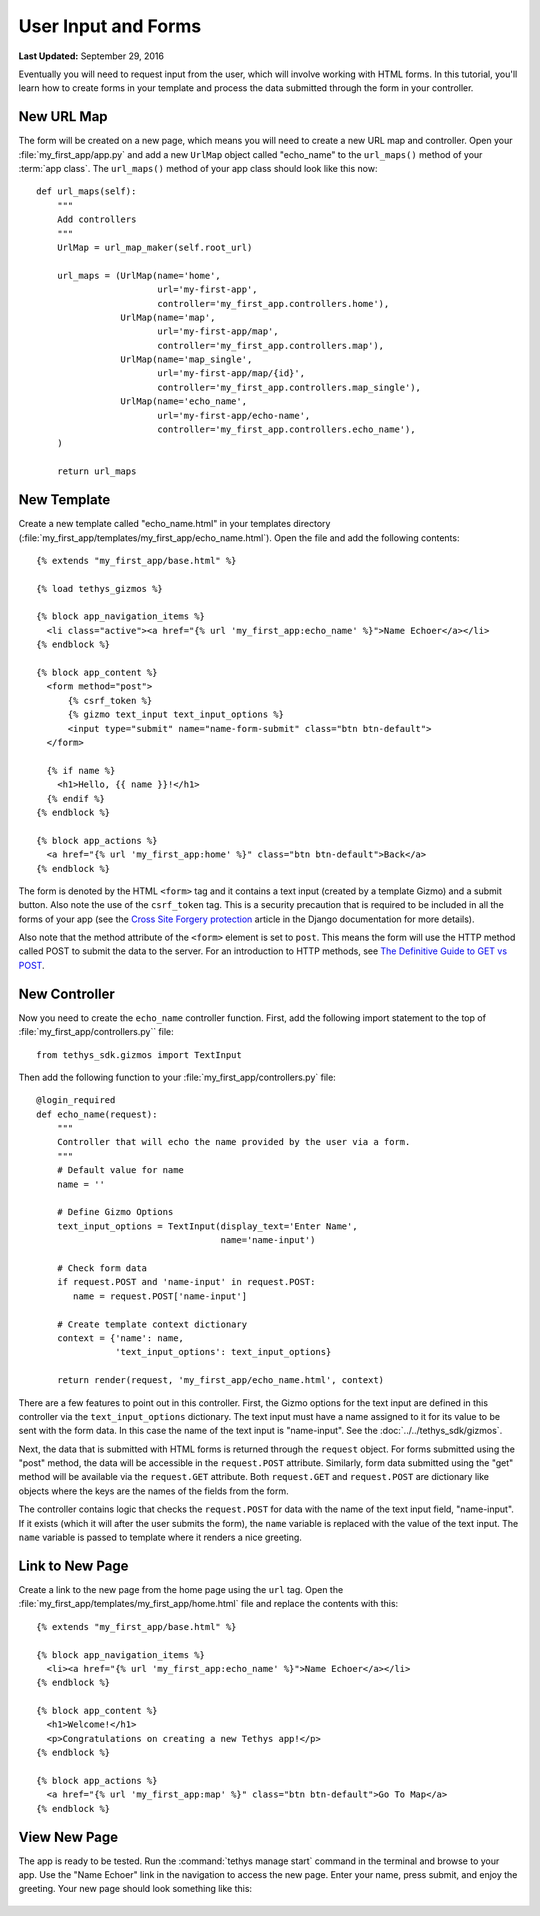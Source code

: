 ********************
User Input and Forms
********************

**Last Updated:** September 29, 2016

Eventually you will need to request input from the user, which will involve working with HTML forms. In this tutorial, you'll learn how to create forms in your template and process the data submitted through the form in your controller.

New URL Map
===========

The form will be created on a new page, which means you will need to create a new URL map and controller. Open your :file:`my_first_app/app.py` and add a new ``UrlMap`` object called "echo_name" to the ``url_maps()`` method of your :term:`app class`. The ``url_maps()`` method of your app class should look like this now:

::

        def url_maps(self):
            """
            Add controllers
            """
            UrlMap = url_map_maker(self.root_url)

            url_maps = (UrlMap(name='home',
                               url='my-first-app',
                               controller='my_first_app.controllers.home'),
                        UrlMap(name='map',
                               url='my-first-app/map',
                               controller='my_first_app.controllers.map'),
                        UrlMap(name='map_single',
                               url='my-first-app/map/{id}',
                               controller='my_first_app.controllers.map_single'),
                        UrlMap(name='echo_name',
                               url='my-first-app/echo-name',
                               controller='my_first_app.controllers.echo_name'),
            )

            return url_maps


New Template
============

Create a new template called "echo_name.html" in your templates directory (:file:`my_first_app/templates/my_first_app/echo_name.html`). Open the file and add the following contents:

::

    {% extends "my_first_app/base.html" %}

    {% load tethys_gizmos %}

    {% block app_navigation_items %}
      <li class="active"><a href="{% url 'my_first_app:echo_name' %}">Name Echoer</a></li>
    {% endblock %}

    {% block app_content %}
      <form method="post">
          {% csrf_token %}
          {% gizmo text_input text_input_options %}
          <input type="submit" name="name-form-submit" class="btn btn-default">
      </form>

      {% if name %}
        <h1>Hello, {{ name }}!</h1>
      {% endif %}
    {% endblock %}

    {% block app_actions %}
      <a href="{% url 'my_first_app:home' %}" class="btn btn-default">Back</a>
    {% endblock %}

The form is denoted by the HTML ``<form>`` tag and it contains a text input (created by a template Gizmo) and a submit button. Also note the use of the ``csrf_token`` tag. This is a security precaution that is required to be included in all the forms of your app (see the `Cross Site Forgery protection <https://docs.djangoproject.com/en/1.7/ref/contrib/csrf/>`_ article in the Django documentation for more details).

Also note that the method attribute of the ``<form>`` element is set to ``post``. This means the form will use the HTTP method called POST to submit the data to the server. For an introduction to HTTP methods, see `The Definitive Guide to GET vs POST <http://blog.teamtreehouse.com/the-definitive-guide-to-get-vs-post>`_.

New Controller
==============

Now you need to create the ``echo_name`` controller function. First, add the following import statement to the top of :file:`my_first_app/controllers.py`` file:

::

  ﻿from tethys_sdk.gizmos import TextInput

Then add the following function to your :file:`my_first_app/controllers.py` file:

::

    @login_required
    def echo_name(request):
        """
        Controller that will echo the name provided by the user via a form.
        """
        # Default value for name
        name = ''

        # Define Gizmo Options
        text_input_options = TextInput(display_text='Enter Name',
                                       name='name-input')

        # Check form data
        if request.POST and 'name-input' in request.POST:
           name = request.POST['name-input']

        # Create template context dictionary
        context = {'name': name,
                   'text_input_options': text_input_options}

        return render(request, 'my_first_app/echo_name.html', context)

There are a few features to point out in this controller. First, the Gizmo options for the text input are defined in this controller via the ``text_input_options`` dictionary. The text input must have a name assigned to it for its value to be sent with the form data. In this case the name of the text input is "name-input". See the :doc:`../../tethys_sdk/gizmos`.

Next, the data that is submitted with HTML forms is returned through the ``request`` object. For forms submitted using the "post" method, the data will be accessible in the ``request.POST`` attribute. Similarly, form data submitted using the "get" method will be available via the ``request.GET`` attribute. Both ``request.GET`` and ``request.POST`` are dictionary like objects where the keys are the names of the fields from the form.

The controller contains logic that checks the ``request.POST`` for data with the name of the text input field, "name-input". If it exists (which it will after the user submits the form), the ``name`` variable is replaced with the value of the text input. The ``name`` variable is passed to template where it renders a nice greeting.

Link to New Page
================

Create a link to the new page from the home page using the ``url`` tag. Open the :file:`my_first_app/templates/my_first_app/home.html` file and replace the contents with this:

::

    {% extends "my_first_app/base.html" %}

    {% block app_navigation_items %}
      <li><a href="{% url 'my_first_app:echo_name' %}">Name Echoer</a></li>
    {% endblock %}

    {% block app_content %}
      <h1>Welcome!</h1>
      <p>Congratulations on creating a new Tethys app!</p>
    {% endblock %}

    {% block app_actions %}
      <a href="{% url 'my_first_app:map' %}" class="btn btn-default">Go To Map</a>
    {% endblock %}

View New Page
=============

The app is ready to be tested. Run the :command:`tethys manage start` command in the terminal and browse to your app. Use the "Name Echoer" link in the navigation to access the new page. Enter your name, press submit, and enjoy the greeting. Your new page should look something like this:

.. figure:: ../../images/echo_name_page.png
    :width: 650px




